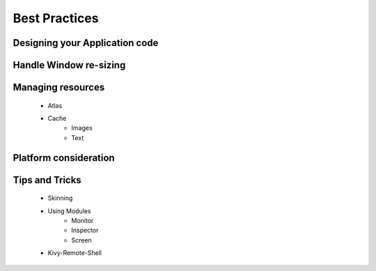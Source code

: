 .. _bestpractices:

Best Practices
==============

Designing your Application code
-------------------------------

Handle Window re-sizing
-----------------------

Managing resources
------------------

 - Atlas
 - Cache
    - Images
    - Text

Platform consideration
----------------------

Tips and Tricks
---------------

 - Skinning
 - Using Modules
    - Monitor
    - Inspector
    - Screen
 - Kivy-Remote-Shell
